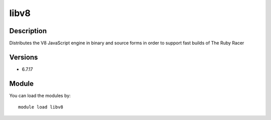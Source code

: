 .. _backbone-label:

libv8
==============================

Description
~~~~~~~~
Distributes the V8 JavaScript engine in binary and source forms in order to support fast builds of The Ruby Racer

Versions
~~~~~~~~
- 6.7.17

Module
~~~~~~~~
You can load the modules by::

    module load libv8

